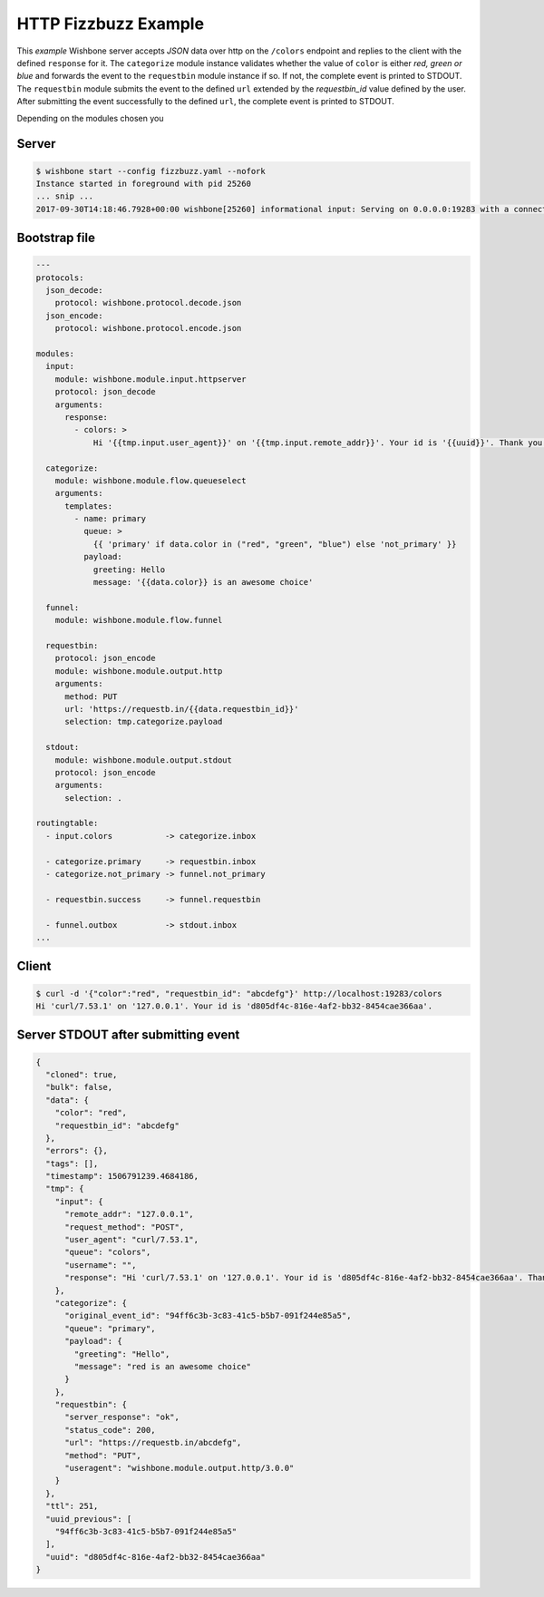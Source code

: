 =====================
HTTP Fizzbuzz Example
=====================

This `example` Wishbone server accepts `JSON` data over http on the ``/colors``
endpoint and replies to the client with the defined ``response`` for it. The
``categorize`` module instance validates whether the value of ``color`` is
either `red, green or blue` and forwards the event to the ``requestbin``
module instance if so. If not, the complete event is printed to STDOUT. The
``requestbin`` module submits the event to the defined ``url`` extended by the
`requestbin_id` value defined by the user.  After submitting the event
successfully to the defined ``url``, the complete event is printed to STDOUT.

Depending on the modules chosen you

Server
------

.. code-block:: bash

    $ wishbone start --config fizzbuzz.yaml --nofork
    Instance started in foreground with pid 25260
    ... snip ...
    2017-09-30T14:18:46.7928+00:00 wishbone[25260] informational input: Serving on 0.0.0.0:19283 with a connection poolsize of 1000.

Bootstrap file
--------------

.. code-block:: yaml

    ---
    protocols:
      json_decode:
        protocol: wishbone.protocol.decode.json
      json_encode:
        protocol: wishbone.protocol.encode.json

    modules:
      input:
        module: wishbone.module.input.httpserver
        protocol: json_decode
        arguments:
          response:
            - colors: >
                Hi '{{tmp.input.user_agent}}' on '{{tmp.input.remote_addr}}'. Your id is '{{uuid}}'. Thank you for choosing Wishbone ;)'

      categorize:
        module: wishbone.module.flow.queueselect
        arguments:
          templates:
            - name: primary
              queue: >
                {{ 'primary' if data.color in ("red", "green", "blue") else 'not_primary' }}
              payload:
                greeting: Hello
                message: '{{data.color}} is an awesome choice'

      funnel:
        module: wishbone.module.flow.funnel

      requestbin:
        protocol: json_encode
        module: wishbone.module.output.http
        arguments:
          method: PUT
          url: 'https://requestb.in/{{data.requestbin_id}}'
          selection: tmp.categorize.payload

      stdout:
        module: wishbone.module.output.stdout
        protocol: json_encode
        arguments:
          selection: .

    routingtable:
      - input.colors           -> categorize.inbox

      - categorize.primary     -> requestbin.inbox
      - categorize.not_primary -> funnel.not_primary

      - requestbin.success     -> funnel.requestbin

      - funnel.outbox          -> stdout.inbox
    ...


Client
------

.. code-block:: bash

    $ curl -d '{"color":"red", "requestbin_id": "abcdefg"}' http://localhost:19283/colors
    Hi 'curl/7.53.1' on '127.0.0.1'. Your id is 'd805df4c-816e-4af2-bb32-8454cae366aa'.


Server STDOUT after submitting event
------------------------------------

.. code-block:: json

  {
    "cloned": true,
    "bulk": false,
    "data": {
      "color": "red",
      "requestbin_id": "abcdefg"
    },
    "errors": {},
    "tags": [],
    "timestamp": 1506791239.4684186,
    "tmp": {
      "input": {
        "remote_addr": "127.0.0.1",
        "request_method": "POST",
        "user_agent": "curl/7.53.1",
        "queue": "colors",
        "username": "",
        "response": "Hi 'curl/7.53.1' on '127.0.0.1'. Your id is 'd805df4c-816e-4af2-bb32-8454cae366aa'. Thank you for choosing Wishbone ;)"
      },
      "categorize": {
        "original_event_id": "94ff6c3b-3c83-41c5-b5b7-091f244e85a5",
        "queue": "primary",
        "payload": {
          "greeting": "Hello",
          "message": "red is an awesome choice"
        }
      },
      "requestbin": {
        "server_response": "ok",
        "status_code": 200,
        "url": "https://requestb.in/abcdefg",
        "method": "PUT",
        "useragent": "wishbone.module.output.http/3.0.0"
      }
    },
    "ttl": 251,
    "uuid_previous": [
      "94ff6c3b-3c83-41c5-b5b7-091f244e85a5"
    ],
    "uuid": "d805df4c-816e-4af2-bb32-8454cae366aa"
  }
